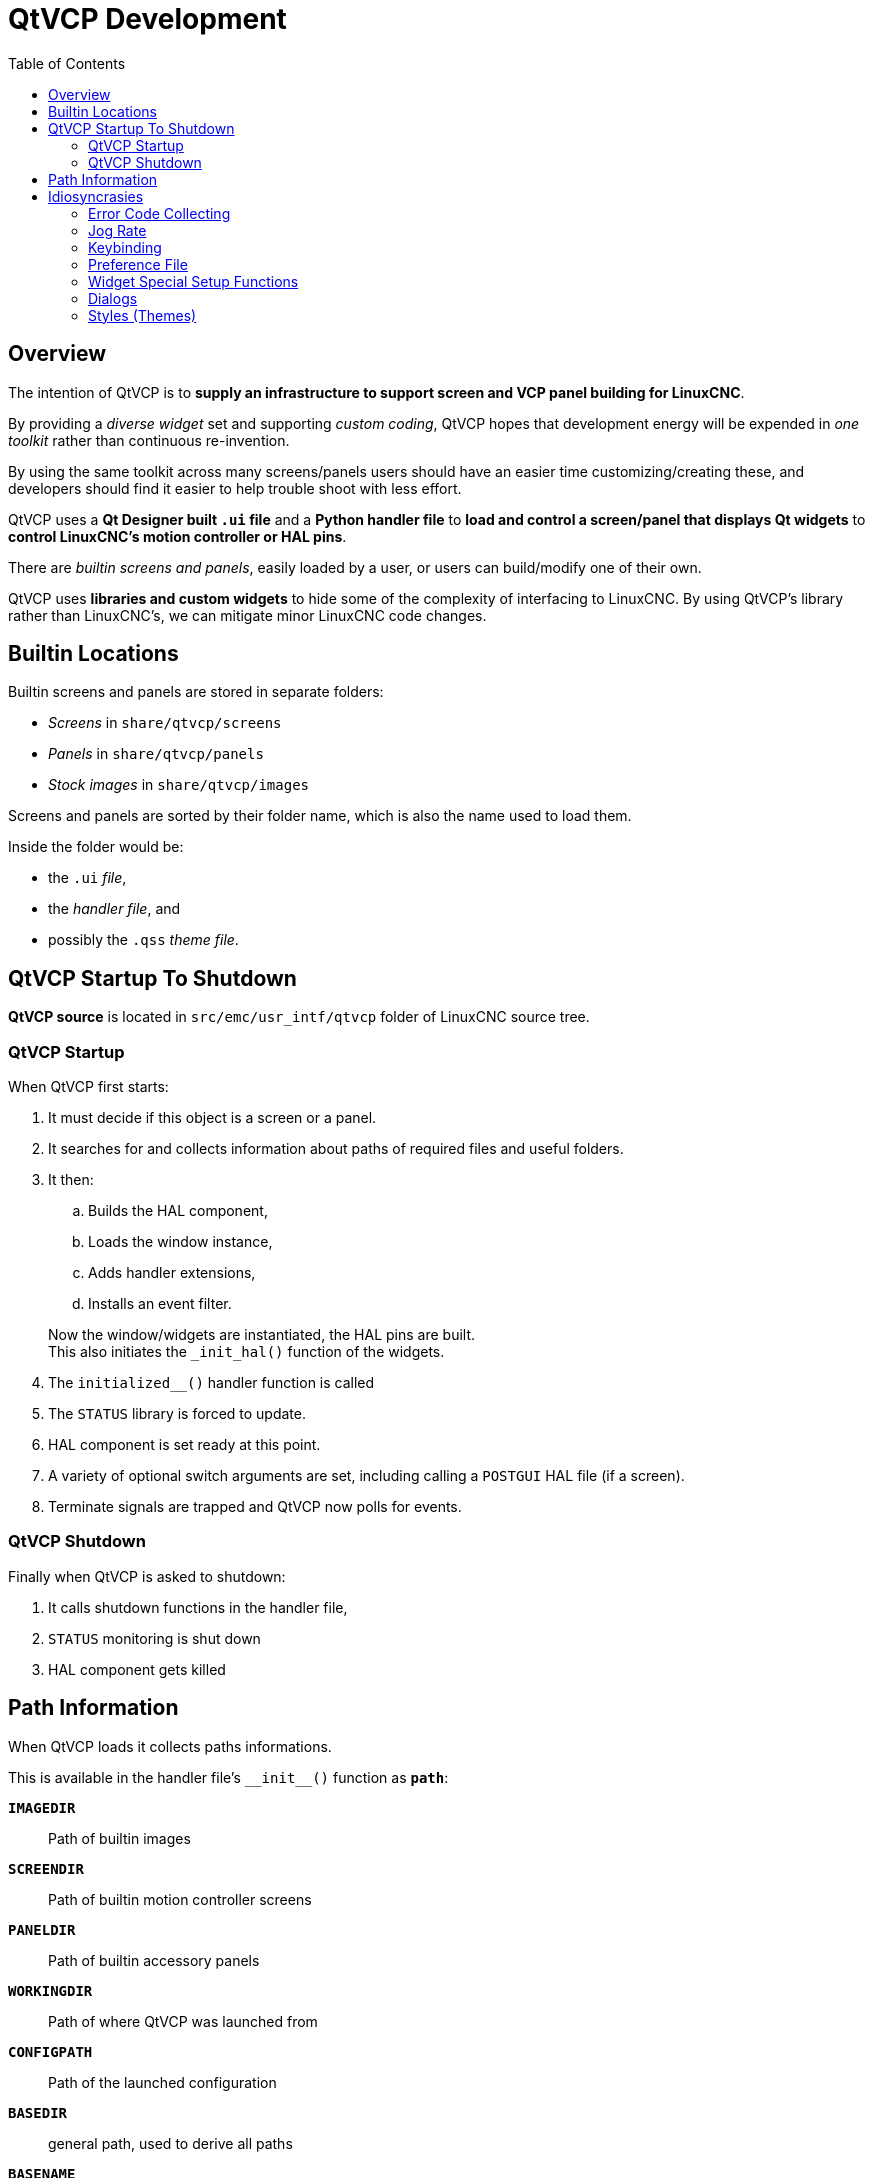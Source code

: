 :lang: en
:toc:

[[cha:qtvcp:devel]]
= QtVCP Development

== Overview

The intention of QtVCP is to *supply an infrastructure to support
screen and VCP panel building for LinuxCNC*.

By providing a _diverse widget_ set and supporting _custom coding_,
QtVCP hopes that development energy will be expended in _one toolkit_
rather than continuous re-invention.

By using the same toolkit across many screens/panels users should have
an easier time customizing/creating these, and developers should find it
easier to help trouble shoot with less effort.

QtVCP uses a *Qt Designer built `.ui` file* and a *Python handler file*
to *load and control a screen/panel that displays Qt widgets* to *control
LinuxCNC's motion controller or HAL pins*.

There are _builtin screens and panels_, easily loaded by a user, or
users can build/modify one of their own.

QtVCP uses *libraries and custom widgets* to hide some of the complexity
of interfacing to LinuxCNC. By using QtVCP's library rather than
LinuxCNC's, we can mitigate minor LinuxCNC code changes.

== Builtin Locations

Builtin screens and panels are stored in separate folders:

* _Screens_ in `share/qtvcp/screens`
* _Panels_ in `share/qtvcp/panels`
* _Stock images_ in `share/qtvcp/images`

Screens and panels are sorted by their folder name, which is
also the name used to load them.

Inside the folder would be:

* the `.ui` _file_,
* the _handler file_, and
* possibly the `.qss` _theme file_.

== QtVCP Startup To Shutdown

*QtVCP source* is located in `+src/emc/usr_intf/qtvcp+` folder of
LinuxCNC source tree.

=== QtVCP Startup

When QtVCP first starts:

. It must decide if this object is a screen or a panel.
. It searches for and collects information about paths of required files
  and useful folders.
. It then:
.. Builds the HAL component,
.. Loads the window instance,
.. Adds handler extensions,
.. Installs an event filter.

+
Now the window/widgets are instantiated, the HAL pins are built. +
This also initiates the `+_init_hal()+` function of the widgets.
. The `+initialized__()+` handler function is called
. The `STATUS` library is forced to update.
. HAL component is set ready at this point.
. A variety of optional switch arguments are set, including calling a
  `POSTGUI` HAL file (if a screen).
. Terminate signals are trapped and QtVCP now polls for events.

=== QtVCP Shutdown

Finally when QtVCP is asked to shutdown:

. It calls shutdown functions in the handler file,
. `STATUS` monitoring is shut down
. HAL component gets killed

== Path Information

When QtVCP loads it collects paths informations.

This is available in the handler file's `+__init__()+` function
as *`path`*:

*`IMAGEDIR`*:: Path of builtin images
*`SCREENDIR`*:: Path of builtin motion controller screens
*`PANELDIR`*:: Path of builtin accessory panels
*`WORKINGDIR`*:: Path of where QtVCP was launched from
*`CONFIGPATH`*:: Path of the launched configuration
*`BASEDIR`*:: general path, used to derive all paths
*`BASENAME`*:: Generic name used to derive all paths
*`LIBDIR`*:: Path of QtVCP's Python library
*`HANDLER`*:: Path of handler file
*`XML`*:: Path of .ui file
*`DOMAIN`*:: Path of translation
*`IS_SCREEN`*:: screen/panel switch

== Idiosyncrasies

These try to cover non-obvious situations.

=== Error Code Collecting

*LinuxCNC's error code collecting can only be read from one place*.
//FIXME which place ?

When read, it is *'consumed'*, i.e. _no other object can read it_.

In QtVCP screens, it is recommended to _use the_ `ScreenOptions`
_widget to set up error reading_.

_Errors are then *sent to other objects* via_ *`STATUS`* _signals_.

=== Jog Rate

*LinuxCNC has no internal record of jog rate*: _you must specify it at
the time of jogging_.

QtVCP uses the `STATUS` library to _keep track of the latest linear and
angular jog rates_.

It is *always specified in machine units per minute* and _must be
converted when in non-machine units mode_. +
So, if your machine is imperial based but you are in metric mode, changes
to jog rate sent to `ACTION` functions must be converted to imperial. +
In the same manner, if the machine is metric based and you are in
imperial mode, changes to jog rate must be sent to `ACTION` functions in
metric units. +
_For angular jog rates the units don't change in metric/imperial mode_
so you can send them to `ACTION` functions without conversion.

While you are free to ignore this jogging record while building screens,
anyone modifying your screen and using the builtin jog rate widgets
would not get the desired results as the `ACTION` library's *`DO_JOG`*
function gets it's jog rate from the `STATUS` library.

=== Keybinding

WARNING: Keybinding is always a _difficult-to-get-right-in-all-cases_
  affair.

Custom keybinding functions are to be _defined in the handler file_.

Most importantly widgets that require regular key input and not jogging,
should be checked for in the `processed_key_event__` function.
//TODO Elaborate ?

=== Preference File

Some QtVCP widgets use the preference file to record important
informations.

This _requires the preference file to be set up early_ in the widget
initialization process. +
The easiest way to do this is to *use the `ScreenOptions` widget*.

=== Widget Special Setup Functions

QtVCP looks for and calls the `+_hal_init()+` function _when the widget
is first loaded_.

It is not called when using Qt Designer editor.

After this function is called the widget has access to some special
variables:

*`self.HAL_GCOMP`*:: the _HAL component_ instance
*`self.HAL_NAME`*:: this _widget's name_ as a string
*`self.QT_OBJECT_`*:: this _widget's PyQt object instance_
*`self.QTVCP_INSTANCE_`*:: the _very top level parent_ of the screen
*`self.PATHS_`*:: the _instance of QtVCP's path_ library
*`self.PREFS_`*:: the _instance of an optional preference file_
*`self.SETTINGS_`*:: the `Qsettings` _object_

When making a custom widget, _import and sub class _the
*`+_HalWidgetBase+`* class for this behavior.

=== Dialogs

Dialogs (AKA "pop up windows") are _best loaded with the_ `ScreenOptions`
_widget_, but they can be placed on the screen in Qt Designer.

It doesn't matter where on the layout but _to make them hidden_, cycle
the `state` property to true then false.

By default, if there is a preference file, the dialogs will remember
their last size/placement. +
It is possible to override this so they open in the same location each
time.
//TODO How ?

=== Styles (Themes)

While it is possible to set styles _in Qt Designer_, it is more
convenient to change them later if they are all set in a
*_separate_ `.qss` _file_*.

The file should be put in the _same location as the handler file_.

// vim: set syntax=asciidoc:

